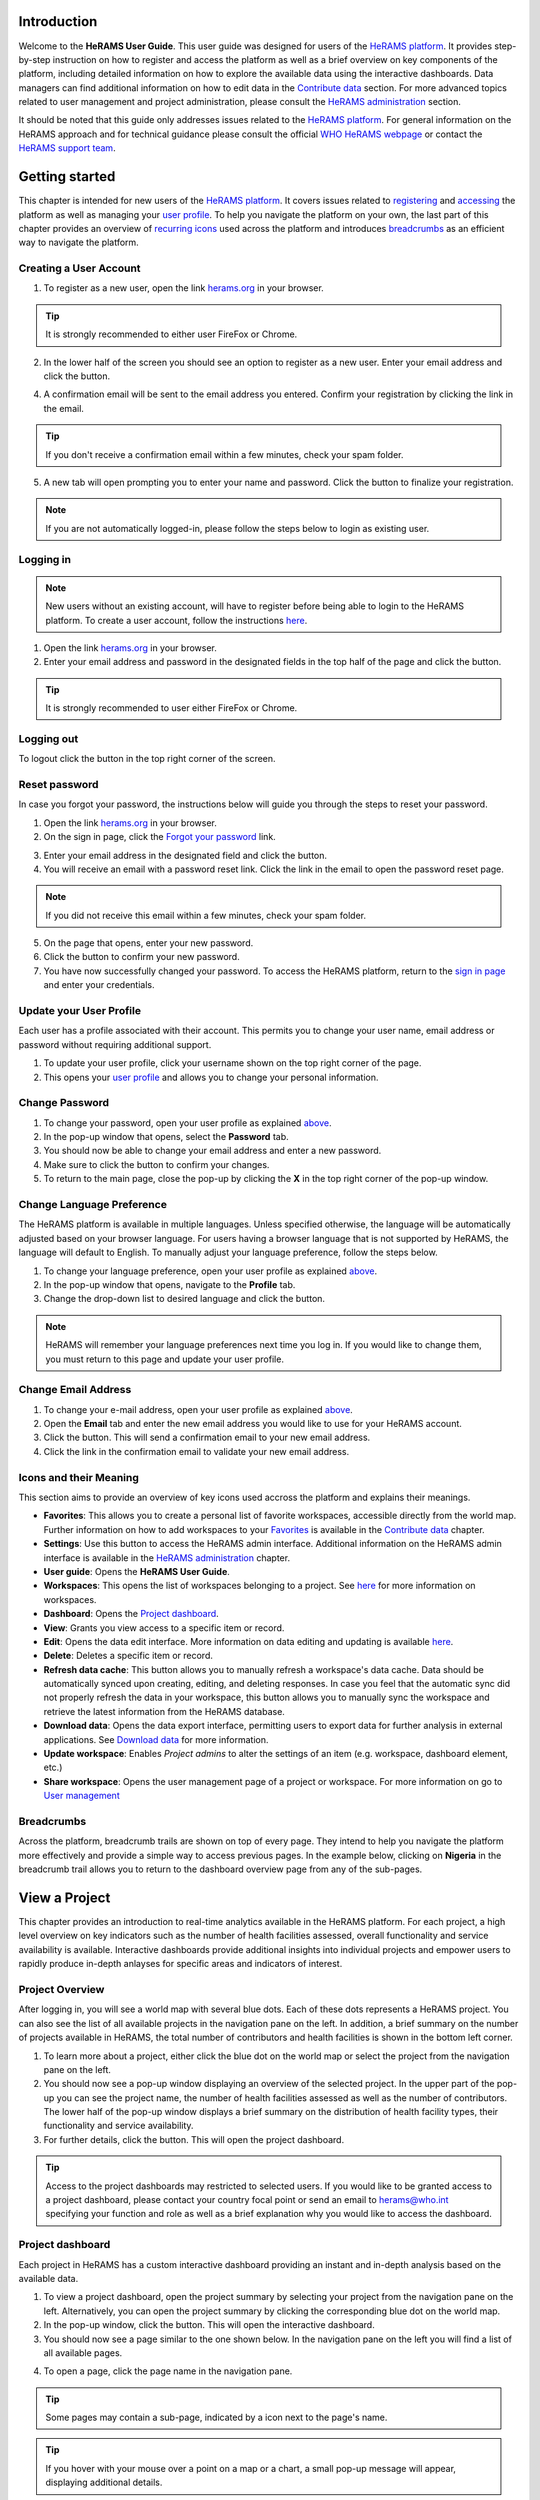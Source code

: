
  

.. image:: media/img/HeRAMS.png
   :height: 100px
   :alt: HeRAMS Logo
   :align: center

	
Introduction
============

Welcome to the **HeRAMS User Guide**. This user guide was designed for users of the `HeRAMS platform <https://herams.org/>`_. It provides step-by-step instruction on how to register and access the platform as well as a brief overview on key components of the platform, including detailed information on how to explore the available data using the interactive dashboards. Data managers can find additional information on how to edit data in the `Contribute data`_ section.
For more advanced topics related to user management and project administration, please consult the `HeRAMS administration`_ section.

It should be noted that this guide only addresses issues related to the `HeRAMS platform <https://herams.org/>`_. 
For general information on the HeRAMS approach and for technical guidance please consult the official `WHO HeRAMS webpage <https://www.who.int/hac/herams/en//>`_ or contact the `HeRAMS support team <mailto:herams@who.int?>`_.


Getting started
===============

This chapter is intended for new users of the `HeRAMS platform <https://herams.org/>`_. It covers issues related to `registering <#creating-a-user-account>`_ and `accessing <#logging-in>`_ the platform as well as managing your `user profile <#update-your-user-profile>`__. To help you navigate the platform on your own, the last part of this chapter provides an overview of `recurring icons <#icons-and-their-meanings>`_ used across the platform and introduces `breadcrumbs`_ as an efficient way to navigate the platform. 


Creating a User Account
-----------------------


1. To register as a new user, open the link `herams.org <https://herams.org>`_ in your browser.

.. tip:: It is strongly recommended to either user FireFox or Chrome.

2. In the lower half of the screen you should see an option to register as a new user. Enter your email address and click the |register-white| button.

.. image:: media/img/HeRAMS_register.png
   :alt: HeRAMS Login
   :height: 300px
   :align: center

4. A confirmation email will be sent to the email address you entered. Confirm your registration by clicking the link in the email.
   
.. tip:: If you don't receive a confirmation email within a few minutes, check your spam folder.

5. A new tab will open prompting you to enter your name and password. Click the |register-blue| button to finalize your registration.

.. note:: If you are not automatically logged-in, please follow the steps below to login as existing user. 


.. image:: media/vid/HeRAMS_register.gif
    :align: center


Logging in
----------

.. note:: New users without an existing account, will have to register before being able to login to the HeRAMS platform. To create a user account, follow the instructions `here <#creating-a-user-account>`_.

1. Open the link `herams.org <https://herams.org>`_ in your browser.
2. Enter your email address and password in the designated fields in the top half of the page and click the |login| button.

.. image:: media/img/HeRAMS_login.png
   :alt: HeRAMS Login
   :height: 300px
   :align: center
   

.. tip:: It is strongly recommended to user either FireFox or Chrome.

Logging out
-----------

To logout click the |logout| button in the top right corner of the screen.


Reset password
--------------

In case you forgot your password, the instructions below will guide you through the steps to reset your password.

1. Open the link `herams.org <https://herams.org>`_ in your browser.
2. On the sign in page, click the `Forgot your password <https://herams.org/user/request-reset>`_ link.

.. image:: media/img/HeRAMS_reset_password.png
   :alt: HeRAMS Login
   :height: 300px
   :align: center

3. Enter your email address in the designated field and click the |request-password-reset| button.
4. You will receive an email with a password reset link. Click the link in the email to open the password reset page. 

.. note:: If you did not receive this email within a few minutes, check your spam folder.

5. On the page that opens, enter your new password. 
6. Click the |reset-password| button to confirm your new password.
7. You have now successfully changed your password. To access the HeRAMS platform, return to the `sign in page <https://herams.org>`_ and enter your credentials.



Update your User Profile
------------------------
Each user has a profile associated with their account. This permits you to change your user name, email address or password without requiring additional support.

1. To update your user profile, click your username shown on the top right corner of the page.
2. This opens your `user profile <https://herams.org/user/account>`__ and allows you to change your personal information.

Change Password
---------------

1. To change your password, open your user profile as explained `above <#update-your-user-profile>`_.
2. In the pop-up window that opens, select the **Password**  tab.  
3. You should now be able to change your email address and enter a new password.
4. Make sure to click the |update-password| button to confirm your changes.
5. To return to the main page, close the pop-up by clicking the **X** in the top right corner of the pop-up window.

.. image:: media/vid/HeRAMS_change_password.gif
   :alt: change password video
   :align: center
   :height: 300px
   
Change Language Preference
---------------------------
The HeRAMS platform is available in multiple languages. Unless specified otherwise, the language will be automatically adjusted based on your browser language. 
For users having a browser language that is not supported by HeRAMS, the language will default to English. To manually adjust your language preference, follow the steps below. 


1. To change your language preference, open your user profile as explained `above <#update-your-user-profile>`_.
2. In the pop-up window that opens, navigate to the **Profile** tab.  
3. Change the drop-down list to desired language and click the |update-profile| button.

.. note:: HeRAMS will remember your language preferences next time you log in. If you would like to change them, you must return to this page and update your user profile.


.. image:: media/img/HeRAMS_language_settings.png
   :alt: change password video
   :align: center
   :height: 300px


Change Email Address
--------------------
1. To change your e-mail address, open your user profile as explained `above <#update-your-user-profile>`_.
2. Open the **Email** tab and enter the new email address you would like to use for your HeRAMS account.
3. Click the |send-confirmation| button. This will send a confirmation email to your new email address.
4. Click the link in the confirmation email to validate your new email address.
   
Icons and their Meaning
-----------------------
This section aims to provide an overview of key icons used accross the platform and explains their meanings.


* |star-filled| **Favorites**: This allows you to create a personal list of favorite workspaces, accessible directly from the world map. Further information on how to add workspaces to your `Favorites`_ is available in the `Contribute data`_ chapter.
* |settings| **Settings**: Use this button to access the HeRAMS admin interface. Additional information on the HeRAMS admin interface is available in the `HeRAMS administration`_ chapter.
* |user-guide| **User guide**: Opens the **HeRAMS User Guide**.
* |workspace| **Workspaces**: This opens the list of workspaces belonging to a project. See `here <#access-your-workspace>`__ for more information on workspaces. 
* |dashboard| **Dashboard**: Opens the `Project dashboard`_.
* |view| **View**: Grants you view access to a specific item or record. 
* |pencil| **Edit**: Opens the data edit interface. More information on data editing and updating is available `here <#contribute-data>`__.
* |delete| **Delete**: Deletes a specific item or record. 
* |refresh| **Refresh data cache**: This button allows you to manually refresh a workspace's data cache. Data should be automatically synced upon creating, editing, and deleting responses. In case you feel that the automatic sync did not properly refresh the data in your workspace, this button allows you to manually sync the workspace and retrieve the latest information from the HeRAMS database.
* |download| **Download data**: Opens the data export interface, permitting users to export data for further analysis in external applications. See `Download data`_ for more information.
* |pencil-thin| **Update workspace**:  Enables *Project admins* to alter the settings of an item (e.g. workspace, dashboard element, etc.)
* |share-icon| **Share workspace**: Opens the user management page of a project or workspace. For more information on go to `User management`_


.. note: The number of buttons visible to you depends on your `user role<#user-roles>` and might vary from one workspace/project to another.

Breadcrumbs
-----------
Across the platform, breadcrumb trails are shown on top of every page. They intend to help you navigate the platform more effectively and 
provide a simple way to access previous pages. In the example below, clicking on **Nigeria** in the breadcrumb trail allows you to return to the dashboard overview page from any of the sub-pages. 


.. image:: media/img/HeRAMS_navigation_pane.png
   :height: 50px
   :align: center


View a Project
==============

This chapter provides an introduction to real-time analytics available in the HeRAMS platform. For each project, a high level overview on key indicators such as the number of health facilities assessed, overall functionality and service availability is available. Interactive dashboards provide additional insights into individual projects and empower users to rapidly produce in-depth anlayses for specific areas and indicators of interest. 


Project Overview
----------------

After logging in, you will see a world map with several blue dots. Each of these dots represents a HeRAMS project.
You can also see the list of all available projects in the navigation pane on the left. 
In addition, a brief summary on the number of projects available in HeRAMS, the total number of contributors and health facilities is shown in the bottom left corner.

1.	To learn more about a project, either click the blue dot on the world map or select the project from the navigation pane on the left.
2.	You should now see a pop-up window displaying an overview of the selected project. In the upper part of the pop-up you can see the project name, the number of health facilities assessed as well as the number of contributors. The lower half of the pop-up window displays a brief summary on the distribution of health facility types, their functionality and service availability.
3.	For further details, click the |dashboard-button| button. This will open the project dashboard.
	
.. tip:: Access to the project dashboards may restricted to selected users. If you would like to be granted access to a project dashboard, please contact your country focal point or send an email to `herams@who.int <mailto:herams@who.int?>`_ specifying your function and role as well as a brief explanation why you would like to access the dashboard.

.. image:: media/img/HeRAMS_worldview.png
   :alt: HeRAMS Worldview
   :height: 300px
   :align: center


Project dashboard
------------------
Each project in HeRAMS has a custom interactive dashboard providing an instant and in-depth analysis based on the available data.


1. To view a project dashboard, open the project summary by selecting your project from the navigation pane on the left. Alternatively, you can open the project summary by clicking the corresponding blue dot on the world map.
2. In the pop-up window, click the |dashboard-button| button. This will open the interactive dashboard.
3. You should now see a page similar to the one shown below. In the navigation pane on the left you will find a list of all available pages.
    
.. image:: media/img/HeRAMS_dashboard_overview.png
   :alt: HeRAMS Register
   :height: 300px
   :align: center

4. To open a page, click the page name in the navigation pane.

.. tip:: Some pages may contain a sub-page, indicated by a |forward| icon next to the page's name.

.. tip:: If you hover with your mouse over a point on a map or a chart, a small pop-up message will appear, displaying additional details.


The animation below shows the dashboards in action.

.. image:: media/vid/HeRAMS_dashboard_navigation.gif
   :alt: dashboard navigation
   :height: 300px
   :align: center


Customizing a dashboard
~~~~~~~~~~~~~~~~~~~~~~~
This section provides a few tips and tricks on how to customize the dashboard by applying filters and alter some of default display options.

Apply filters
"""""""""""""

Data on the dashboard can be filtered. This allows you to scrutinize the data subsets that are of interest to you.

.. note:: Filtering is not persistent and only visible during your current session.

1. In the top right corner of the dashboard, click the |filter| button.
2. You should now see the filtering setting page. Use the drop-down list to select your filter criteria. Repeat this process until you have added all the desired filter criteria.

.. note:: If you apply multiple search criteria, only results that contain all terms will be shown.

.. tip:: You can limit the number of fields displayed using the search field on top of the page.

3. Click the |applyfilter| button to activate your filter.
4. To remove the filters, return to the **Filter** pages and click the |clearfilter| button.

.. image:: media/vid/HeRAMS_dashboard_filters.gif
   :height: 300px
   :align: center


Map Zoom Level and Focus Area
"""""""""""""""""""""""""""""

You can adjust the zoom level of a map by using the scroll button on your mouse. To change the focus area of a map, position you mouse in the map element. Right click (hold) and drag the map in the desired direction. This will move the map focus area.

Remove a Category from Charts or Maps
"""""""""""""""""""""""""""""""""""""

By clicking the icons in the legend, you can remove a category from a chart or map. To add it again, simply click the circle again.

Reorder map layers
""""""""""""""""""

Depending on the zoom level applied to a map, it may happen that several points lie on top of each other, hiding some facilities. To bring a specific category to the front, uncheck the category in the legend. This will remove the category from the map. If you add the category again (click the now empty circle), the category will be added on top of the other points.

.. image:: media/vid/HeRAMS_dashboard_customize_maps.gif
   :height: 300px
   :align: center
   

Exporting a dashboard
~~~~~~~~~~~~~~~~~~~~~~~
Dashboards can be printed or exported as PDF document. 

.. note:: The export will include any filters that might applied. 

1. To export a dashboard, open the desired dashboard as explained `here <#view-a-project-dashboard>`__.
2. Click the |pdf| icon in the top right corner of your screen.

.. image:: media/img/HeRAMS_dashboard_pdf.png
   :height: 300px
   :align: center

3. This will open a new tab containing a printable version of the dashboard. Click *CTRL*+ *P* to print the dashboard or save it as a pdf. 

Default dashboard pages
~~~~~~~~~~~~~~~~~~~~~~~

The below section provides an overview of the standard pages available in a dashboard. Each page refers to a HeRAMS standard information pillar.

.. note:: The order and the content of dashboards are customized individually based on each project's need. Your dashboard might, therefore, be substantially different from the example pages displayed below.

Overview
""""""""

The **Overview** page provides a summary, in form of:

*	a map to spot the distribution and number of health facilities by level of care (i.e. primary, secondary and tertiary health care facilities); and
*	donut charts to summarize different indicators, such as level of damage, functionality status, accessibility and service availability in the assessed health facility.

.. note:: The service availability indicator is country-specific. Thus, direct comparisons from one country to another should be avoided.

.. image:: media/img/HeRAMS_dashboard_overview.png
   :height: 350px
   :align: center

Infrastructure
""""""""""""""

The **Infrastructure** page displays a descriptive analysis, including:

* a map to spot the distribution and number of health facilities by type;
* donut charts to illustrate **Mo**\des of **S**\ervice **D**\elivery (**MoSD**\s) by type as well as the modality of the building structure (permanent vs. temporary); and
* a table to illustrate reported accessibility barriers.

.. image:: media/img/HeRAMS_dashboard_infastructure.png
   :height: 350px
   :align: center

Condition
"""""""""

The **Condition** page displays the level of reported damage to MoSD buildings following a standard classification and scale (Not Damaged to Fully Damaged). Information is visualized as:

*	a map to spot the distribution and number of health facilities according to the level of building damage (i.e. condition);
*	donut charts summarizing the reported level of building damage by level of severity as well as the distribution of MoSD by type; and
*	a table to provide the name of the prioritized localities in terms of damage and their main causes.

.. image:: media/img/HeRAMS_dashboard_condition.png
   :height: 350px
   :align: center
   
Functionality
"""""""""""""

The **Functionality** page displays the level of functionality of the MoSDs following a standard classification and scale (Fully Functioning to Not Functioning) represented as:

*	a map to spot the distribution and number of MoSDs according to the functionality status;
*	donut charts to summarize the level of functionality as well as main causes of non-functionality; and
*	a table displays the list of priority areas in terms of non-functional health facilities and reported causes.

.. image:: media/img/HeRAMS_dashboard_functionality.png
   :height: 350px
   :align: center
   
Accessibility
"""""""""""""

The **Accessibility** page displays the level of accessibility to MoSDs following a standard classification and scale (Fully Accessible to Not Accessible) in the form of:

*	a map to spot the distribution and number of MoSDs according to the accessibility status;
*	donut charts to summarize the level of accessibility per number of MoSDs as well as the reported causes of inaccessibility per number of MoSDs; and
*	a table displays the list of priority areas with inaccessible MoSDs and the main reported cause of inaccessibility.

.. image:: media/img/HeRAMS_dashboard_accessibility.png
   :height: 350px
   :align: center
   
Management & support
""""""""""""""""""""

The **Management & support** page displays information on the management of the MoSDs and the level of support provided by partners. The information is illustrated in terms of:

* Ownership:

  * A map to spot the distribution of MoSDs according to their ownership (i.e. public, private, faith-based and, NGO/iNGO).
  * A donut chart to highlight the categories of ownership as a percentage of the total number of MoSDs.

* External support:

  * A donut  chart to illustrate the level of support provided by partners.

.. image:: media/img/HeRAMS_dashboard_management_support.png
   :height: 350px
   :align: center
   
Basic Amenities
"""""""""""""""

Information on **Basic Amenities** is presented in a series of subpages. Each subpage is dedicated to a particular category and includes:

* a map displying the availability and sufficiency of the basic amenity; and
* donut charts highlighting the percentage of MoSDs with sufficient availability of the amenity as well as main sources.


.. image:: media/img/HeRAMS_dashboard_basic_amenities.png
   :height: 350px
   :align: center
   
Service Availability
""""""""""""""""""""

The **Service Availability** page displays multiple pages per type of service. Each page displays:

*	a map to spot the distribution of the MoSDs providing the selected health service;
*	donut charts to summarize the level of service availability as well as the underlying causes of unavailability of the service; and
*	a table displaying the list of priority areas per service unavailability and the main reported underlying causes.

.. image:: media/img/HeRAMS_dashboard_service_availability.png
   :height: 350px
   :align: center


Contribute Data
===============

This chapter is intended for data managers responsible to update HeRAMS data. It covers all aspects related to data editing, including registering new health facilities, updating the status of existing health facilities as well as deleting erroneous records (e.g. duplicates). 

.. note:: Access to the data edit interface is limited to users responsible to update data. If you require your access permissions to be changed, kindly contact the *Workspace owner*, your *Project admin* or send an email to `herams@who.int <mailto:herams@who.int?>`_ specifying your function and role as well as a brief explanation on why you would like your access permissions to be altered.

Access your workspace
---------------------
HeRAMS uses so-called **workspaces** to manage access permissions to the underlying data.
A workspace may include all health facilities of a geographical region, health facilities managed by a specific partner or any other logical category. 
Each workspace has a dedicated focal point, the *Workspace owner*, who is responsible for updating and maintaining health facility records of their workspace. 
*Workspace owners* may invite additional users to contribute to their data. 
For more information on how to grant users access to a workspace please view the `user management`_ section. 


1. Open the project summary pop-up by selecting your project from the navigation pane on the left. Alternatively, you can open the project summary by clicking the corresponding blue dot on the world map.
2. Click the |workspace-button| button on the bottom right corner of the pop-up.

.. image:: media/img/HeRAMS_popup_workspaces.png
	:height: 250px
	:alt: share workspace
	:align: center

3. This opens the list of available workspace of the selected project. For each project, the table displays the number **workspaces**, **contributors**, **health facilities** and **responses**.
  
.. tip:: The number of responses can be higher than the total number of health facilities. This indicates that a health facility was assessed multiple times.

4. To view the list of health facilities associated with a specific workspace, click the |pencil| icon in the **Action** column.
5. Use the |forward-page| buttons to move to the next page or filter the workspaces by typing the workspace name in the field below the header row.

.. image:: media/img/HeRAMS_workspace_filter.png
   :height: 300px
   :alt: filter workspaces
   :align: center
   
6. You should now see a table with all the health facilities of the selected workspace.

The video below summarizes the steps to access the data entry interface.

.. image:: media/vid/HeRAMS_data_update_interface.gif
   :height: 300px
   :alt: data update interface
   :align: center
   
Favorites
---------
To simplify navigation, it is recommended that you add frequently accessed workspaces to your list of. Workspaces marked as favorites can accessed from anywhere in the platform by clicking the |star-filled| icon in the top right corner of your screen. 

.. Note:: For user working on multiple project, please note that it is possible to add workspace from different projects to your list of favorites. 


1. Navigate to the list of workspaces as outlined above. 
2. In the second last column you should see a |star-hollow| icon. To add a workspace to your list of favorites, simply click the icon. 
3. The icon should have changed to a filled star |star-filled|, indicating that your workspace was successfully added to your list of favorites.
4. To view your favorites, click the white star icon in the top left corner of your screen. 

5. To remove a workspace from your list of favorites, clicked the |star-filled| icon again. You should see the icon changing back to an unfilled |star-hollow|. 

.. Note:: If the workspace does not automatically disappear from your list of favorites, try refreshing the page. 


Edit a Health Facility Response
-------------------------------

.. Caution:: Editing a response will overwrite the existing response. If you would like to update the status of a health facility while keeping the history of changes, follow the instructions in the section `below <#add-a-response-to-a-health-facility-record>`_.

1. Open the data update interface as outlined `above <#access-the-data-update-interface>`__.
2. To ease navigation, records are grouped by health facility. To edit a specific response, you first have to expand the health facility by clicking anywhere in the corresponding row.
 
.. tip:: Keep in mind that the table might have multiple pages. Use the button in the bottom right corner to advance to the next page. You can also reduce the number of records displayed by applying filters.

.. image:: media/img/HeRAMS_data_update_interface.png
   :height: 300px
   :alt: update data table
   :align: center
 
3. You should now see a list of all responses belonging to the selected health facility. In the left-most column of the list, there are three buttons allowing to preform the following actions. 
 
  - |view| View : Click this button to view the full response 
  - |pencil| Edit: Allows you to modify an existing response. This will permanently overwrite the exisitng infomration of a response and cannot be undone.
  - |delete| Delete: Permanently deletes a response form a health facility. See `remove a response from health facility`_ for more information.
 
 .. image:: media/img/HeRAMS_data_update_interface_action_buttons.png
   :height: 200px
   :alt: update data table
   :align: center
 
.. Note:: The number of action buttons visible depends on your project's settings.
  
4. To modify a record click the |pencil| icon in the *Actions* columns. You should now be able to edit the selected record. Use the buttons in the lower right corner to move to the |next| page of the questionnaire or return to the |previous| page. You can also use the navigation pane on the left to access a specific section of the questionnaire.
5. Make sure to validate and save your changes before exiting the record. To save your changes, navigate to the last page, **Validate**, and click the |submit| button.
6. If you would like to discard your edits, click the |clear| button in the lower right corner of the page.

.. note:: While your project may allow you to save your response and resume later, only records that were submitted will appear on the dashboard and in the export. Thus, once you have completed your edits, make sure to **always** navigate to the last page (*Validate*) and click the |submit| button.


.. image:: media/vid/HeRAMS_edit_health_facility.gif
   :height: 300px
   :alt: edit records
   :align: center

Add a Response to a Health Facility Record
------------------------------------------

If HeRAMS is used as a monitoring tool, you can record changes to a health facility  by adding a new reponse. This will add a new response to your health facility while keeping the history of your updates.

.. note:: The feature to update health facilities is not enabled in all projects. Contact your *Project admin* or send an email to `herams@who.int <mailto:herams@who.int?>`_ for further information.

1. To update the status of a health facility, open the `data update interface <#access-the-data-update-interface>`__.
2. Click the health facility record you would like to add a response to. 
3. You should now see the history of response to the selected health facility. To add a new response, click the |add-response| button in the action column. 

 .. image:: media/img/HeRAMS_data_update_interface_add_responses.png
   :height: 200px
   :alt: update data table
   :align: center

4. You should now be able to edit the selected record. Use the buttons in the lower right corner to move to the |next| page of the questionnaire or return to the |previous| page. You can also use the navigation pane on the left to access a specific section of the questionnaire.
5. Make sure to validate and save your changes before exiting the record. To save your changes, navigate to the last page, **Validate**, and click the |submit| button.
6. If you would like to discard your edits, click the |clear| button in the lower right corner of the page.

.. note:: While your project may allow you to save your response and resume later, only records that were submitted will appear on the dashboard and the export. Thus, once you have completed your edits, make sure to **always** navigate to the last page, (*Validate*) and click the |submit| button.


Register a New Health Facility
------------------------------

1. To register a new health facility, navigate to the data `update interface <#access-the-data-update-interface>`__.
2. Click the |new-record| button in the top left corner. This will open a blank form, allowing you to register a new health facility.
3. Use the |next| buttons in the lower right corner to move to the next page of the questionnaire or return to the previous page. You can also use the navigation pane on the left to access a specific section of the questionnaire.   
4. Make sure to validate and save your changes before exiting the record. To save your changes, navigate to the last page, **Validate**, and click the |submit| button. 
5. If you would like to discard your edits, click the |clear| button in the lower right corner of the page.

.. note:: While your project may allow you to save your response and resume later, only records that were submitted will appear on the dashboard and the export. Thus, once you have completed your edits, make sure to **always** navigate to the last page, **Validate**, and click the |submit| button.

Remove a Response from Health Facility
--------------------------------------

1. To delete a response from a health facility, open the `data update interface <#access-the-data-update-interface>`_ and click the health facility record from which you would like to remove a response.
2. You should now see the history of response to the selected record. To remove a specific response, click the |delete| icon in the first column
3. If you would like the completely remove a health facility, repeat the above step until all responses have been deleted.

.. note:: Only delete all response to a health facility if you are sure that it was entered by mistake (e.g. duplicated record). For health facility that are permanently closed, add a new response and change the status to *permanently closed*. 


.. Warning:: Deleting responses cannot be undone. Thus, be careful when deleting responses.


Download Data
=============

Data for individual health facilities can be downloaded as **CSV** or **Excel** file. 

.. note:: Whether you have permissions to download data depends on your function and role. If you require your access permissions to be changed, kindly contact your workspace owner, project admin or send an email to `herams@who.int <mailto:herams@who.int?>`_ specifying your function and role as well as a brief explanation on why you would like your access permissions to be altered.

Download Workspace Data
-----------------------

Follow the instructions below to download data for your workspace. If you require data from multiple workspaces, you can repeat the below steps and merge your data in an analysis tool of choice.

.. note:: In order to download data, you will require special permissions to the workspace. Contact your system administrator to elevate your access rights if needed.


1. Navigate to the workspace page of your project (see `Access your workspace`_ steps 1 - 4 for detailed instructions).
2. In the rightmost column, click the |download| icon. This will open a new page, allowing you to customize your export.
3. The survey settings enabling you to tailor the export to your needs. You can chose between exporting data as text or code as well as the type of header to be included in your export. Use the on/off switches to modify the default options.

.. note:: If you choose to export answers as code, question with predefined answer option will show coded value (e.g. A1) instead of the text label.  

4. If a survey is available in multiple language, use the drop-down list to specify the export language. 
5. By default, all available responses for each health facility will be exported. For projects with multiple responses per health facility, the report date can be used to limit the number of responses exported. If a report date is defined,  only the last record before or equal to the selected date will be exported for each health facility. To get the most recent data, set the **Report date** equal to today.
6. Once you have defined the export settings, select between the two export formats (**CSV** or **Excel**) by clicking the respective button. 

.. note:: For large data sets, exporting data in Excel takes substantially longer than exporting as **CSV** format.  

.. tip:: To avoid encoding issues, it is recommended that you download your data as Excel file if you select a language other than English. For more information of encoding of **CSV** files for use in Excel, see `Data Encoding in Excel`_.

Download the Entire Data Set
----------------------------
Project administrators or users with special permissions can export the entire project data from the admin interface. 

.. note:: Access to project level data is limited to selected users only. Contact your country administrator for further information.

1. Open the admin interface by clicking the |settings| icon in the top right corner of the screen.
2. In the navigation pane on the left, click `Projects <https://herams.org/project/index>`_ . This will open a overview table of all ongoing HeRAMS projects. 
3. In the rightmost column of the table, you should see several **Action** buttons. Click the |download| icon. This will open  the download settings. 
4. You should now be able to customize your export as outlined in the previous section `here <#download-workspace-data>`__.

Data Encoding in Excel
----------------------
If data is downloaded for further analysis in Excel or a statistical software of choice (e.g. R or STATA), data encoding should always be set to UTF-8. 

.. tip:: Encoding issues are particularly prevalent in languages with special character and can result in the data being unreadable. For example, instead of **camp de réfugiés** you get **Camp de rÃ©fugiÃ©s**.

.. tip:: To avoid encoding issues, it is recommended that you download your data as an **Excel** file. 

The below instructions guide users through the steps to define the data encoding in Excel. 

1. Open a new Excel file.
2. On the Data tab in the **Get & Transform Data** group, click **From Text/CSV**.
3. In the **Import Data** dialog box, locate and double-click the text file that you want to import, and click **Import**.
4. In the top left corner of the pop-up window that opens, change the encoding type to **UTF-8**, and click **Import**.

.. image:: media/vid/HeRAMS_excel_encoding.gif
   :height: 300px
   :alt: excel encoding
   :align: center


HeRAMS Administration
=====================

This chapter provides an overview of the admin pages in HeRAMS and offers step-by-step instructions for common tasks performed by advanced users (e.g. *Workspace owners* and *Project admins*). The first part of the chapter focuses on user management. It provides an overview of the default `User roles`_ used through the platform followed by detailed description on how to add users to workspaces and projects. The remaining parts of this chapter focuses on more advanced topics and are intended to guide *Project admins* on how to administer a project locally. 


.. note:: Access to different parts of the admin interface depend on your function and role. If you require your permissions to be changed, kindly contact your *Project admin* or send an email to `HeRAMS Support Team <mailto:herams@who.int?>`_ specifying your function and role as well as a brief explanation of why you would like your access permissions to altered.

User Management
---------------

Workspace Permissions
~~~~~~~~~~~~~~~~~~~~~

Granting a user permission to a workspace enables them to contribute or download data, as well as to manage user access to their workspace. There are four permissions for workspaces that can be assigned independently:

**Edit data**: Allows user to create, edit and delete records.

**Download data** Enables users to download all records from a workspace for further analysis in external applications. 

**Manage users**: Permits users to share access to a workspace with other users.

**Grant admin permissions**: This permission is only available to *Project administrators* and should only be granted to *Workspace owners* responsible for managing a workspace. By granting a user admin permission to a workspace, the user will be able to grant other users permission to share access to the workspace. Thus, this permission should be used sparingly. 

  .. Note: Sharing workspace permissions to other users depends on the user's own permissions. Thus, it is possible that a user with the permission to **Manage users** is not able to grant access to edit data to other users. 

Workspace permission should always be assigned with regards to the user roles. The below screenshots indicate the level of permissions that should be granted to the respective user. For further details on the standard HeRAMS user roles, please consult the `previous section <#user-roles>`__.


Project Permissions
~~~~~~~~~~~~~~~~~~~~~

Similar to workspace permissions, permissions can also be granted at the project level. It is important to note that if permissions are granted at the *project level*, users are being granted access to all workspaces. For example, if a user is granted *edit* permission at the **project level**, they can edit data for all workspace. In contrast, if a user is granted access at the **workspace level**, they are only able to contribute data to that specific workspace.

There are five permissions that can be granted at the project level.

**View dashboard**: Grants access exclusively to the *Project dashboard*. Granting users explicit access to the *Project dashboard* is only required for *closed* or *private* projects. For all other projects, any user subscribed to the platform will be able to view the *Project dashboard*. 

**Edit data**: Allows user to create, edit and delete records in any workspace of the project. 

**Download data**: Enables users to download  the entire dataset, including records from all workspaces for further analysis in external applications. 

**Manage workspaces**: Grants a user access to create, modify and delete workspaces as well as the ability to invite users to contribute to an individual workspace. 

.. Warning: *Workspace owners* must be granted permission at the workspace level. If a user is granted permissions to *Manage workspaces* they will have access to **all** workspaces.

**Configure dashboard**: Grants users the ability to configure their project dashboard. 


User Roles
~~~~~~~~~~

There are six standard roles used accross HeRAMS projects. 

  .. image:: media/img/HeRAMS_user_roles.png
	:height: 300px
	:alt: user roles
	:align: center
	

**Project owner**: Designated person who is responsible for the HeRAMS project. They can invite users to view the project dashboard or the list of available workspaces but are not expected to conduct the daily activities of managing users and assuring data quality.

**Project admin**: The *project owner* typically relies on an Information Management Officer to manage the daily activities of the HeRAMS Project and assigns them the role of *project admin*. The *project admin* has access to all workspaces. Depending on the project setup, they might also be assigned to configure the project dashboard. While *project admins* are responsible for the overall training and management of users, they can assign *Workspace owners* to manage individual workspaces.

**Workspace owner:** Are commonly at the sub-national level, overseeing data collection for a specific area (e.g. a district). They have full control over their workspace and can invite other users to contribute to their workspace. It is important to note that *workspace owners* can only edit or share access to the workspaces they own. However, like any user having been granted access to a project, they can explore data from other workspaces using the project dashboard.

**Data contributor:** Support the workspace owner in collecting and managing information on individual health facilities. Like *workspace owners* they can only edit data within their workspace but are able to view the overall project by accessing the project dashboard.

**Data viewers**: Under exceptional situations, a user might be granted a role of *data viewer*. This means they are granted access to download the workspace data but are unable to edit data. Like all users having been granted access to a project, they are also able to access the project dashboard. 

**Project viewer:** The role of *project viewer* is intended for users at any level who rely on HeRAMS data for their own work. Their access is limited to the project dashboard and the list of available workspaces.

.. Note: If a project is set to **private** or **closed** access to the project dashboard can be further restricted. Please consult `Project Settings` for further information on project statuses. 


Mapping User Roles to Permissions
"""""""""""""""""""""""""""""""""

**Data contributors**: *data contributors* are granted access to *edit data* for individual workspaces.

  .. image:: media/img/HeRAMS_permissions_data_contributor1.png
	:height: 200px
	:alt: data contributor
	:align: center
	
Optionally, *data contributors* can also be granted permissions to download data.

  .. image:: media/img/HeRAMS_permissions_data_contributor2.png
	:height: 200px
	:alt: data contributor (advanced)
	:align: center

**Data viewers**: It is possible to grant users access to download data without providing them with edit rights. While this permission is commonly combined with access to *Edit Data*, under special circumstances, access might be granted to download data only. 

  .. image:: media/img/HeRAMS_permissions_data_viewer.png
	:height: 200px
	:alt: data viewer
	:align: center

**Workspace owners**: In addition to editing and downloading data, *workspace owners* are granted the permission to *manage users*. This grants them the ability to invite other users to contribute to their workspace.

  .. image:: media/img/HeRAMS_permissions_workspace_owner.png
	:height: 200px
	:alt: workspace owner
	:align: center

Under special circumstance a *project admin* might grant a *workspace owner* admin permission to a workspace, allowing the *workspace owner* to delegate managing user access for their workspace. This permission should be used carefully and only granted if absolutely necessary. 

  .. image:: media/img/HeRAMS_permissions_workspace_owner2.png
	:height: 200px
	:alt: workspace owner (advanced)
	:align: center
	
.. Warning: While *workspace owners* may delegate granting access permissions to another user, they remain responsible for their workspace and users having access to it. 



Add a User
~~~~~~~~~~

1. To grant a user access to a workspace or project, navigate to the list of workspace or projects, respectively. For more details see `Access your workspace`_.
	
2. You should now see a table similar to the image below. In the right-most column of your table you should see one or several icons. Click the |share-icon|. This will the user management page. For all full list of icons and their meanings go to `Icons and their meaning`_.  

3. To grant a user access to a workspace or project, you have to *share* it with them. 

4. You should now see a page similar to the image below. On the bottom half of the page, you can see a list of all users currently having access to the workspace including their permission level. In the top half of the page, you have the option to add a new user. Start typing the user’s name in the top field. You will notice that the list of available users dynamically filters as you are typing. Select the user you would like to add.
  
  .. image:: media/img/HeRAMS_workspace_share.png
	:height: 200px
	:alt: share workspace
	:align: center
   
  .. tip: You can add multiple users add once as shown in the image above.

  .. note: If you cannot find a user, it means the user has not yet created an account. Ask the user to create an account by registering on the HeRAMS platform and then retry. Should the issue persist, contact your system administrator or send an email to `herams@who.int <mailto:herams@who.int?>`_.

5. Use the checkboxes to select the appropriate permission level. See `Access your workspace`_ or `Project Permissions`_ for further details on workspace permissions.

6. Click the |share-button| button to grant users the desired permissions.
   
.. image:: media/vid/HeRAMS_workspace_share.gif
   :height: 300px
   :alt: share-workspace
   :align: center
	
	
Change a User's Workspace Permission
~~~~~~~~~~~~~~~~~~~~~~~~~~~~~~~~~~~~

1. Follow the instructions outlined  `above <#add-a-user>`_ to open the user management interface of your workspace or project. 
2. On the second half of the page you will see a list of all users having access to the workspace or project, including their permissions.
3. You can change a users permission by flipping the corresponding switch button to **Allowed** or **Denied**. 

.. image:: media/vid/HeRAMS_change_permissions.gif
   :height: 300px
   :alt: change permissions
   :align: center
	
	
Remove a User from a Workspace
~~~~~~~~~~~~~~~~~~~~~~~~~~~~~~

1. Open the user management interface of your *Workspace* or *Project*. See `here <#add-a-user>`__ for more details on how to access the user management interface. 
2. On the second half of the page you will see a list of all users having access to the workspace or project, including their permissions.
3. To remove a user change all permissions to **Denied**. Upon reloading the page, you will see that the user has disappeared from the list.  

.. Note: Removing a user from a **Workspace** will not revoke their **Project** level permissions and vice versa. 


Manage Workspaces
-----------------
Managing the list of available workspaces is key component of the *Project admin's* role. In addition to being able to create, edit or delete workspaces, managing workspaces also includes assigning *Workspace owners* and granting them appropriate permissions. 

Create a Workspace
~~~~~~~~~~~~~~~~~~~~~~

1. To create a new workspace, access the workspace page of your project. See `Access your workspace`_ for more detailed instructions.
2. In the upper right corner, you will see a button labelled |create-workspace|.
3. You will be directed to a page where you will be able to create a new workspace.
4. Enter the workspace's name into the title field.
5. Use the dropdown list to select the corresponding **Token** or create a new token by selecting **Create new token**.
  
.. image:: media/img/HeRAMS_workspace_create.png
   :height: 250px
   :alt: create-workspace
   :align: center
     
  .. Note: Tokens are unique identifiers that link health facilities to workspaces. To add a health facility to a workspace the token of the record in question has to be manually changed. Contact your system administrator for guidance on how to change a record's token.

Rename a Workspace
~~~~~~~~~~~~~~~~~~

1. To rename a workspace, access the workspace page of your project. See `Access your workspace`_ for more detailed instructions. 
2. Open the *Workspace settings* by click the |pencil-thin| icon next to your workspace's name.
3. You should now be able to modfiy the Title of your workspace. 

  .. Warning: Do not modify tokens without discussing it with a *Global Administrator*. Please contact herams@who.int for information.

Delete a Workspace
~~~~~~~~~~~~~~~~~~~

1. To remove a workspace from the list of workspaces, access the workspace page of your project. See `Access your workspace`_ for more detailed instructions. 
2. You can now remove a workspace by clicking the |delete| icon in the **Actions** column next to the selected workspace.


Configure the Project dashboard
-------------------------------

For each HeRAMS Project, an interactive dashboard can be configured providing summarizing key indicators and findings of a project. This section provides project administrators with a detailed description on how to edit these dashboards. An overview of the standard dashboard pages is available `here <#default-dashboard-pages>`__.
    
Create a Dashboard Page
~~~~~~~~~~~~~~~~~~~~~

1. To add a new page to a dashboard, open the admin interface by clicking the |settings| icon in the top right corner of the screen.
2. In the navigation pane on the left, click **Projects** . This will open a overview table of all ongoing Projects in HeRAMS.
3. In the rightmost column of the table, you should see several Action buttons. Click the |modify-dashboard| icon. 
4. You should now see a page displaying the list of existing dashboard pages. To add a new page click the |create-page| button.

4. You should now see a page similar to the one displayed below.

.. image:: media/img/HeRAMS_dashboard_create_page.png
	:height: 250px
	:alt: create-dashboard-page
	:align: center

3. Enter the page name in the top field. It is recommended to select an item from the drop-down list. This will assure the page title is automatically translated into other languages. 
4. If you are adding a sub-page to an existing page, select the parent page from the **Parent Id** drop-down list. For all other pages select **No parent**.
5. Define the page order by entering a **Sort** index. Increment the index by 1 for each new page, starting with **0** for the first page.
6. Click the |create-page| button to add the page to the dashboard.
7. If you return to the previous page, you will see the page appearing in the list of available pages.

  .. note: You only created an empty page. To add elements to your page, see section `Add a New Element to a Page`_.

Modify a Dashboard Page
~~~~~~~~~~~~~~~~~~~~~

1. To modify an existing page, access the list of existing pages as detailed `above <#create-a-dashboard-page>`__.  
2. Click the |pencil-thin| icon next to the page's name. This will open the page's settings. You are now able to change the page's settings as well as to modify elements displayed on this page. Go to `create a dashboard element`_ for more information on how to add dashboard elements to your page.
3. Save your changes by clicking the |update-page| button.

Delete a Dashboard Page
~~~~~~~~~~~~~~~~~~~~~

1. To permanently delete a page, access the list of existing pages as detailed `above <#create-a-dashboard-page>`__. 
2. In the list of available page, use the |delete| icon next to the page you would like to delete.

  .. warning:: Be careful when deleting pages or elements. Deleting dashboard pages will permanently delete the page including potential sub-pages. 

Create a Dashboard Element
~~~~~~~~~~~~~~~~~~~~~~~~

This section covers the steps required to add a new element to an existing dashboard page. If you would like to extend your dashboard by adding additional pages, please see `create a dashboard page`_ for further information.

1. To modify an existing page, access the list of existing pages as outlined in the `previous <#create-a-dashboard-page>`_ section.  
2. Click the |pencil-thin| icon next to the page's name. This will open the page's settings. 
3. On the right side of the page you should see a list of available dashboard elements. Above this list, you have three buttons |create-elements|. Select the type of element you would like to add by clicking the corresponding button.

.. image:: media/img/HeRAMS_modify_dashboard_element.png
	:height: 350px
	:alt: Dashboard pages
	:align: center

4. You should now see a page similar to the one displayed below.

.. image:: media/img/HeRAMS_dashboard_create_element.png
	:height: 300px
	:alt: Dashboard pages
	:align: center
	
5. The **Transpose** feature allows to switch between aggregating data at the health facility and the health service level. Set the feature to **No** to display data aggregated at the health facility level.
6. Now use the **Code** dropdown list to select which field you would like to display on your element.

  .. tip: Transposing the element or changing the question code or will reload the page making you lose all other unsaved edits.

7. Define the element position on the dashboard page by specifying the **Sort** index. Increment the index by 1 for each new item, starting with 0 for the first page.
8. The **Width** and **Height** fields allow to create a custom-sized element.

  .. tip: For charts with large legend elements, it is recommended to use a **Width** of 2 to assure the legend is displayed correctly.

9. Optionally, the **Title** field allows you to overwrite the default title.
10. For **Maps & Charts**, The bottom half of the page, displays the list of pre-defined answer options of the selected question. Click the color next to the category name. This will opens a color picker allowing you pick custom colors.
11. For **Maps**, you can further specify the size of the dots by increasing/decreasing the  **Marker Radius**.

.. image:: media/vid/HeRAMS_create_dashboard_element.gif
	:height: 300px
	:alt: create-dashboard-element
	:align: center

12. For **tables**, two additional fields will be displayed to specify the **Reason Code** and **Group Code**.

.. image:: media/img/HeRAMS_dashboard_create_table.png
	:height: 300px
	:alt: create-table
	:align: center

13. Finally, click the |create-element-blue| button to add the element to the dashboard page.

Modify Dashboard Elements
~~~~~~~~~~~~~~~~~~~~~~~~

Users with the permissions to edit dashboards can modify charts and maps directly from within the dashboard.

 .. tip: To modify the order of dashboard pages or rename a page, see `here <#update-a-dashboard-page>`_.
   
1. Open the dashboard and navigate to the element you would like to change.
2. In the top right corner of the element you would like to change, you should see a |pencil-thin| icon. Right-click the icon to open the element's configuration page.
3. You should now be able:

	- to change the variables displayed;
	- to change the colors of a map or a chart; and
	- to rename the element.

  .. note: See the section `below <#add-a-new-element-to-a-page>`_ for further details on how to create and modify dashboard elements.

4. Save your changes by clicking the |update-element| button.

.. image:: media/vid/HeRAMS_edit_dashboard_element.gif
   :height: 300px
   :alt: edit_dashboard
   :align: center

Delete Dashboard Elements
~~~~~~~~~~~~~~~~~~~~~~~~

1. Access the list of exisitng dashboard elements as described `here <#create-a-dashboard-element>`__.
2. In the bottom half of the page you will see a list of all available dashboard pages. Click the |pencil-thin| icon to open the page you would like to modify.
3. In the lower half of the page you will see a list of all elements displayed on the dashboard page. Use the |delete| to permanently delete the element.

  .. warning:: Be careful when deleting dashboard elements. Deleted elements cannot be restored.


FAQ
===

This section aims to help users troubleshoot frequently encountered issues. In case you encounter an issue that is not addressed here, please contact your country administrator or send an email to `hearms@who.int <mailto:herams@who.int?>`_.

* `General`_

  * `Confirmation email not received`_
  * `How to reset your password?`_
  
* `View a project/dashboard`_

  * `Can't access a project dashboard`_
  * `Who has access to your project?`_
  
* `Data editing & downloading`_

  * `Data updates don't appear on the dashboard`_
  * `Exported data is unreadable / contains strange characters`_
  
 
General
-------

Confirmation email not received
~~~~~~~~~~~~~~~~~~~~~~~~~~~~~~~

If you did not receive an email upon registering or resetting your password, follow the steps below to troubleshoot the issue.

1. Refresh your inbox. It might take a few minutes for the email to appear.
2. Check your spam/junk folder.
3. Try to register again. You might have accidentally misspelled your email.
4. If the above steps did not solve your issue, please contact your system administrator or send an email to `hearms@who.int <mailto:herams@who.int?>`_.

How to reset your password?
~~~~~~~~~~~~~~~~~~~~~~~~~~~

If you forgot your password, follow the instructions provided `here <#reset-password>`__ to reset your password.

View a project/dashboard
------------------------

Can't access a project dashboard
~~~~~~~~~~~~~~~~~~~~~~~~~~~~~~~~

For data protection reasons, access to the project dashboards is only granted upon request. If you require access to a project, please contact your country focal point or send an email to `hearms@who.int <mailto:herams@who.int?>`_, specifying why you require access to the project.

Who has access to your project?
~~~~~~~~~~~~~~~~~~~~~~~~~~~~~~~

In-country administrators and users responsible for a project or workspace can verify the list of users having access to the
project and/or workspace as well as their permission levels.
See `Add a User`_ for more information on granting users access to a *Project* or *Workspace*.

Data editing & downloading
--------------------------

Data updates don't appear on the dashboard
~~~~~~~~~~~~~~~~~~~~~~~~~~~~~~~~~~~~~~~~~~

It is important to note that the data displayed on the interactive dashboards are only synchronized every 30 minutes. Thus, is it is possible that updates to the data don't show immediately on the dashboards. To solve the issue, manually sync the data cache of the workspace. For more information on data caching read the section on `Icons and their Meaning`_.
 
Exported data is unreadable / contains strange characters
~~~~~~~~~~~~~~~~~~~~~~~~~~~~~~~~~~~~~~~~~~~~~~~~~~~~~~~~~

If you open data downloaded from HeRAMS in Excel, you might experience an issue with special characters not displaying correctly, resulting in unreadable text. For example, instead of **camp de réfugiés** you get **Camp de rÃ©fugiÃ©s**. The reason for this is that Excel is not using the correct encoding type to read your data. To correct the issue, follow the instruction outlined `here <#data-encoding-in-excel>`__.


.. |add-response| image:: media/img/bt_add_response.png
     :height: 1.3em
     :align: top
     :alt: add response

.. |applyfilter| image:: media/img/bt_apply_filter.png
     :height: 1.3em
     :align: top
     :alt: apply filter

   
.. |clear| image:: media/img/bt_clear.png
   :height: 1.3em
   :alt: clear
   :align: top	

.. |clearfilter| image:: media/img/bt_clear_filter.png
   :height: 1.3em
   :align: top
   :alt: clearfilter

.. |create-element-blue| image:: media/img/bt_create_element_blue.png
   :height: 1.3em
   :alt: create-element
   :align: top
   
.. |create-elements| image:: media/img/bt_create_element_white.png
   :height: 1.3em
   :alt: create-element
   :align: top

.. |create-page| image:: media/img/bt_create_page_blue   .png
   :height: 1.3em
   :alt: create-element
   :align: top
   
.. |create-workspace| image:: media/img/bt_create_workspace.png
   :height: 1.3em
   :alt: create-workspace
   :align: top

.. |dashboard| image:: media/img/icon_dashboard.png
   :height: 1.3em
   :alt: dashboard
   :align: top

.. |dashboard-button| image:: media/img/bt_dashboard.png
   :height: 1.3em
   :alt: dashboard
   :align: top

.. |delete| image:: media/img/icon_delete.png
   :height: 1.3em
   :alt: delete
   :align: top   

.. |download| image:: media/img/icon_download.png
   :height: 1.3em
   :alt: download
   :align: top
   
.. |star-filled| image:: media/img/icon_star_filled.png
   :height: 1.3em
   :align: top	
   :alt: favorite

.. |star-hollow| image:: media/img/icon_star_hollow.png
   :height: 1.3em
   :align: top	
   :alt: favorite
   
.. |filter| image:: media/img/bt_filter.png
   :height: 1.3em
   :align: top	
	
.. |forward| image:: media/img/icon_forward.png
   :height: 1.3em
   :alt: forward
   :align: top	
   
.. |forward-page| image:: media/img/icon_page_forward.png
   :height: 1.3em
   :alt: forward
   :align: top

.. |login| image:: media/img/bt_login.png
   :height: 1.3em
   :align: top
   :alt: login

.. |logout| image:: media/img/bt_logout.png
   :height: 1.3em
   :alt: logout
   :align: top   
   
.. |modify-dashboard| image:: media/img/icon_modify_dashboard.png
   :height: 1.3em
   :alt: modify dashboard
   :align: top    

.. |next| image:: media/img/bt_next.png
   :height: 1.3em
   :alt: next
   :align: top

.. |new-record| image:: media/img/bt_new_record.png
   :height: 1.3em
   :alt: submit
   :align: top

.. |pdf| image:: media/img/bt_pdf.png
   :height: 1.3em
   :alt: edit
   :align: top
   
.. |pencil| image:: media/img/icon_pencil.png
   :height: 1.3em
   :alt: edit
   :align: top
   

.. |pencil-thin| image:: media/img/icon_pencil_thin.png
   :height: 1.3em
   :alt: pencil
   :align: top

.. |previous| image:: media/img/bt_previous.png
   :height: 1.3em
   :alt: previous
   :align: top
   
.. |refresh| image:: media/img/icon_refresh_data.png
   :height: 1.3em
   :alt: refresh
   :align: top 

.. |register-white| image:: media/img/bt_register_white.png
   :height: 1.3em
   :alt: register
   :align: top  

.. |register-blue| image:: media/img/bt_register_blue.png
   :height: 1.3em
   :alt: register
   :align: top 

.. |request-password-reset| image:: media/img/bt_request_password_reset.png
   :height: 1.3em
   :alt: register
   :align: top 

.. |reset-password| image:: media/img/bt_reset_password.png
   :height: 1.3em
   :alt: refresh
   :align: top  


.. |share-icon| image:: media/img/icon_share.png
   :height: 1.3em
   :alt: share
   :align: top
   
.. |share-button| image:: media/img/bt_share.png
   :height: 1.3em
   :alt: share
   :align: top
   
.. |settings| image:: media/img/icon_settings.png
   :height: 1.3em
   :alt: settings
   :align: top 
   
.. |send-confirmation| image:: media/img/bt_send_confirmation.png
   :height: 1.3em
   :alt: send confirmation
   :align: top 

   
.. |submit| image:: media/img/bt_submit.png
   :height: 1.3em
   :alt: submit
   :align: top
   
   
.. |update-data| image:: media/img/icon_data_update_black.png
   :height: 1.3em
   :alt: update-data
   :align: top 

.. |update-element| image:: media/img/bt_update_element.png
   :height: 1.3em
   :alt: update-element
   :align: top

.. |update-page| image:: media/img/bt_update_page.png
   :height: 1.3em
   :alt: update-page
   :align: top


.. |update-page| image:: media/img/bt_update_page.png
   :height: 1.3em
   :alt: update-page
   :align: top

.. |update-password| image:: media/img/bt_update_password.png
   :height: 1.3em
   :alt: update-project
   :align: top

.. |update-profile| image:: media/img/bt_update_profile.png
   :height: 1.3em
   :alt: update-project
   :align: top 

.. |user-guide| image:: media/img/icon_user_guide.png
   :height: 1.3em
   :alt: user-guide
   :align: top    

.. |view| image:: media/img/icon_view.png
   :height: 1.3em
   :alt: user-guide
   :align: top  
   
.. |workspace| image:: media/img/icon_workspace.png
   :height: 1.3em
   :alt: workspace
   :align: top
   
.. |workspace-button| image:: media/img/bt_workspace.png
   :height: 1.3em
   :alt: workspace
   :align: top
